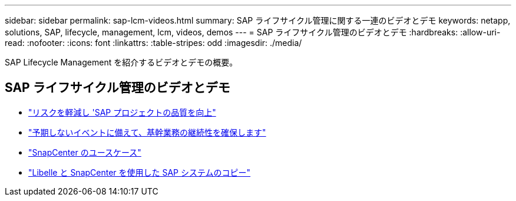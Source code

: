 ---
sidebar: sidebar 
permalink: sap-lcm-videos.html 
summary: SAP ライフサイクル管理に関する一連のビデオとデモ 
keywords: netapp, solutions, SAP, lifecycle, management, lcm, videos, demos 
---
= SAP ライフサイクル管理のビデオとデモ
:hardbreaks:
:allow-uri-read: 
:nofooter: 
:icons: font
:linkattrs: 
:table-stripes: odd
:imagesdir: ./media/


[role="lead"]
SAP Lifecycle Management を紹介するビデオとデモの概要。



== SAP ライフサイクル管理のビデオとデモ

* link:https://www.netapp.tv/details/25588["リスクを軽減し 'SAP プロジェクトの品質を向上"]
* link:https://www.netapp.tv/details/25595["予期しないイベントに備えて、基幹業務の継続性を確保します"]
* link:https://www.netapp.tv/details/28400["SnapCenter のユースケース"]
* link:https://www.netapp.tv/details/28401["Libelle と SnapCenter を使用した SAP システムのコピー"]

